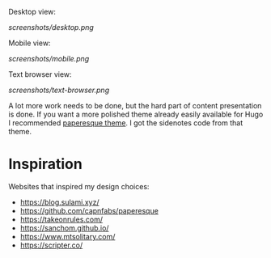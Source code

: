 Desktop view:

[[screenshots/desktop.png]]

Mobile view:

[[screenshots/mobile.png]]

Text browser view:

[[screenshots/text-browser.png]]

A lot more work needs to be done, but the hard part of content presentation is done. If you want a more polished theme already easily available for Hugo I recommended [[https://github.com/capnfabs/paperesque][paperesque theme]]. I got the sidenotes code from that theme.

* Inspiration

Websites that inspired my design choices:

- https://blog.sulami.xyz/
- https://github.com/capnfabs/paperesque
- https://takeonrules.com/
- https://sanchom.github.io/
- https://www.mtsolitary.com/
- https://scripter.co/
